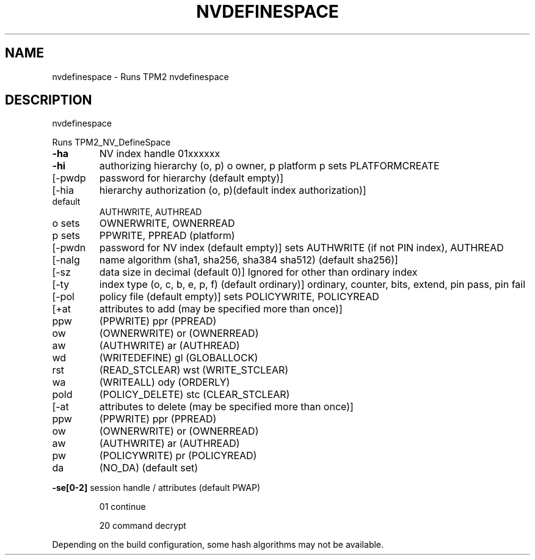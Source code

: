 .\" DO NOT MODIFY THIS FILE!  It was generated by help2man 1.47.13.
.TH NVDEFINESPACE "1" "November 2020" "nvdefinespace 1.6" "User Commands"
.SH NAME
nvdefinespace \- Runs TPM2 nvdefinespace
.SH DESCRIPTION
nvdefinespace
.PP
Runs TPM2_NV_DefineSpace
.TP
\fB\-ha\fR
NV index handle
01xxxxxx
.TP
\fB\-hi\fR
authorizing hierarchy (o, p)
o owner, p platform
p sets PLATFORMCREATE
.TP
[\-pwdp
password for hierarchy (default empty)]
.TP
[\-hia
hierarchy authorization (o, p)(default index authorization)]
.TP
default
AUTHWRITE, AUTHREAD
.TP
o sets
OWNERWRITE, OWNERREAD
.TP
p sets
PPWRITE, PPREAD (platform)
.TP
[\-pwdn
password for NV index (default empty)]
sets AUTHWRITE (if not PIN index), AUTHREAD
.TP
[\-nalg
name algorithm (sha1, sha256, sha384 sha512) (default sha256)]
.TP
[\-sz
data size in decimal (default 0)]
Ignored for other than ordinary index
.TP
[\-ty
index type (o, c, b, e, p, f) (default ordinary)]
ordinary, counter, bits, extend, pin pass, pin fail
.TP
[\-pol
policy file (default empty)]
sets POLICYWRITE, POLICYREAD
.TP
[+at
attributes to add (may be specified more than once)]
.TP
ppw
(PPWRITE)         ppr (PPREAD)
.TP
ow
(OWNERWRITE)      or  (OWNERREAD)
.TP
aw
(AUTHWRITE)       ar  (AUTHREAD)
.TP
wd
(WRITEDEFINE)     gl  (GLOBALLOCK)
.TP
rst
(READ_STCLEAR)    wst (WRITE_STCLEAR)
.TP
wa
(WRITEALL)        ody (ORDERLY)
.TP
pold
(POLICY_DELETE)   stc (CLEAR_STCLEAR)
.TP
[\-at
attributes to delete (may be specified more than once)]
.TP
ppw
(PPWRITE)         ppr (PPREAD)
.TP
ow
(OWNERWRITE)      or  (OWNERREAD)
.TP
aw
(AUTHWRITE)       ar  (AUTHREAD)
.TP
pw
(POLICYWRITE)     pr  (POLICYREAD)
.TP
da
(NO_DA) (default set)
.HP
\fB\-se[0\-2]\fR session handle / attributes (default PWAP)
.IP
01
continue
.IP
20
command decrypt
.PP
Depending on the build configuration, some hash algorithms may not be available.
